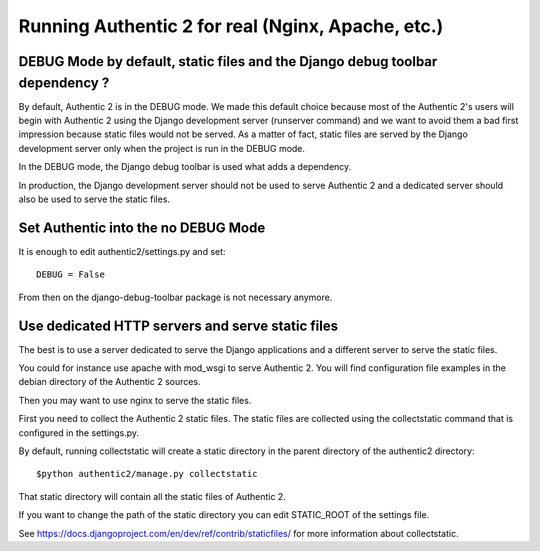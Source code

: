 .. _deployment:

==================================================
Running Authentic 2 for real (Nginx, Apache, etc.)
==================================================


DEBUG Mode by default, static files and the Django debug toolbar dependency ?
-----------------------------------------------------------------------------

By default, Authentic 2 is in the DEBUG mode. We made this default choice
because most of the Authentic 2's users will begin with Authentic 2 using
the Django development server (runserver command) and we want to avoid them
a bad first impression because static files would not be served. As a matter
of fact, static files are served by the Django development server only when
the project is run in the DEBUG mode.

In the DEBUG mode, the Django debug toolbar is used what adds a dependency.

In production, the Django development server should not be used to serve
Authentic 2 and a dedicated server should also be used to serve the static
files.

Set Authentic into the no DEBUG Mode
------------------------------------

It is enough to edit authentic2/settings.py and set::

   DEBUG = False

From then on the django-debug-toolbar package is not necessary anymore.

Use dedicated HTTP servers and serve static files
-------------------------------------------------

The best is to use a server dedicated to serve the Django applications and a
different server to serve the static files.

You could for instance use apache with mod_wsgi to serve Authentic 2. You will
find configuration file examples in the debian directory of the Authentic 2
sources.

Then you may want to use nginx to serve the static files.

First you need to collect the Authentic 2 static files. The static files are
collected using the collectstatic command that is configured in the
settings.py.

By default, running collectstatic will create a static directory in the parent
directory of the authentic2 directory::

  $python authentic2/manage.py collectstatic

That static directory will contain all the static files of Authentic 2.

If you want to change the path of the static directory you can edit
STATIC_ROOT of the settings file.

See https://docs.djangoproject.com/en/dev/ref/contrib/staticfiles/ for more
information about collectstatic.
